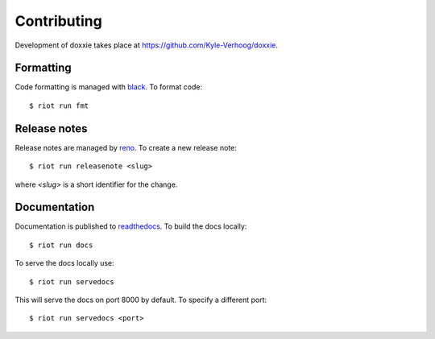 Contributing
============

Development of doxxie takes place at https://github.com/Kyle-Verhoog/doxxie.


Formatting
----------

Code formatting is managed with `black <https://github.com/psf/black>`_. To
format code::

        $ riot run fmt


Release notes
-------------

Release notes are managed by `reno <https://docs.openstack.org/reno/latest/>`_.
To create a new release note::

        $ riot run releasenote <slug>

where `<slug>` is a short identifier for the change.


Documentation
-------------

Documentation is published to `readthedocs <https://readthedocs.org/>`_. To
build the docs locally::

        $ riot run docs

To serve the docs locally use::

        $ riot run servedocs

This will serve the docs on port 8000 by default. To specify a different port::

        $ riot run servedocs <port>
